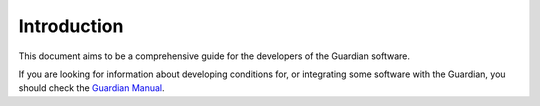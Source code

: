 .. Copyright (C) 2023 Univention GmbH
..
.. SPDX-License-Identifier: AGPL-3.0-only

############
Introduction
############

This document aims to be a comprehensive guide for the developers of the Guardian software.

If you are looking for information about developing conditions for, or integrating some software with the Guardian,
you should check the `Guardian Manual <https://docs.software-univention.de/guardian-manual/latest/index.html>`_.
